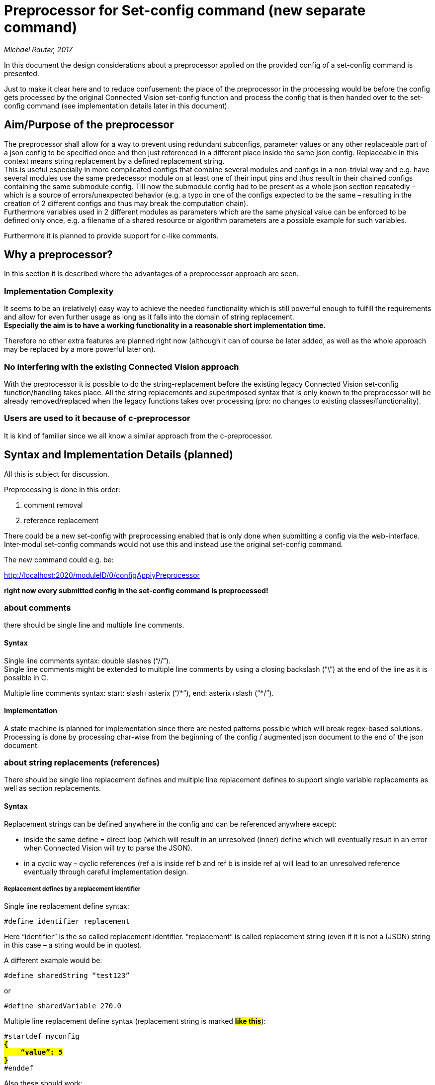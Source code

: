 [[preprocessor-for-set-config-command-new-separate-command]]
= Preprocessor for Set-config command (new separate command)

_Michael Rauter, 2017_

In this document the design considerations about a preprocessor applied on the provided config of a set-config command is presented.

Just to make it clear here and to reduce confusement: the place of the preprocessor in the processing would be before the config gets processed by the original Connected Vision set-config function and process the config that is then handed over to the set-config command (see implementation details later in this document).

[[aimpurpose-of-the-preprocessor]]
== Aim/Purpose of the preprocessor

The preprocessor shall allow for a way to prevent using redundant subconfigs, parameter values or any other replaceable part of a json config to be specified once and then just referenced in a different place inside the same json config. Replaceable in this context means string replacement by a defined replacement string. +
This is useful especially in more complicated configs that combine several modules and configs in a non-trivial way and e.g. have several modules use the same predecessor module on at least one of their input pins and thus result in their chained configs containing the same submodule config. Till now the submodule config had to be present as a whole json section repeatedly – which is a source of errors/unexpected behavior (e.g. a typo in one of the configs expected to be the same – resulting in the creation of 2 different configs and thus may break the computation chain). +
Furthermore variables used in 2 different modules as parameters which are the same physical value can be enforced to be defined only once, e.g. a filename of a shared resource or algorithm parameters are a possible example for such variables.

Furthermore it is planned to provide support for c-like comments.

[[why-a-preprocessor]]
== Why a preprocessor?

In this section it is described where the advantages of a preprocessor approach are seen.

[[implementation-complexity]]
=== Implementation Complexity

It seems to be an (relatively) easy way to achieve the needed functionality which is still powerful enough to fulfill the requirements and allow for even further usage as long as it falls into the domain of string replacement. +
*Especially the aim is to have a working functionality in a reasonable short implementation time.*

Therefore no other extra features are planned right now (although it can of course be later added, as well as the whole approach may be replaced by a more powerful later on).

[[no-interfering-with-the-existing-connected-vision-approach]]
=== No interfering with the existing Connected Vision approach

With the preprocessor it is possible to do the string-replacement before the existing legacy Connected Vision set-config function/handling takes place. All the string replacements and superimposed syntax that is only known to the preprocessor will be already removed/replaced when the legacy functions takes over processing (pro: no changes to existing classes/functionality).

[[users-are-used-to-it-because-of-c-preprocessor]]
=== Users are used to it because of c-preprocessor

It is kind of familiar since we all know a similar approach from the c-preprocessor.

[[syntax-and-implementation-details-planned]]
== Syntax and Implementation Details (planned)

All this is subject for discussion.

Preprocessing is done in this order:

1.  comment removal
2.  reference replacement

There could be a new set-config with preprocessing enabled that is only done when submitting a config via the web-interface. Inter-modul set-config commands would not use this and instead use the original set-config command.

The new command could e.g. be:

http://localhost:2020/moduleID/0/configApplyPreprocessor

*right now every submitted config in the set-config command is preprocessed!*

[[about-comments]]
=== about comments

there should be single line and multiple line comments.

[[syntax]]
==== Syntax

Single line comments syntax: double slashes (“//”). +
Single line comments might be extended to multiple line comments by using a closing backslash (“\”) at the end of the line as it is possible in C.

Multiple line comments syntax: start: slash+asterix (“/\*”), end: asterix+slash (“*/”).

[[implementation]]
==== Implementation

A state machine is planned for implementation since there are nested patterns possible which will break regex-based solutions. Processing is done by processing char-wise from the beginning of the config / augmented json document to the end of the json document.

[[about-string-replacements-references]]
=== about string replacements (references)

There should be single line replacement defines and multiple line replacement defines to support single variable replacements as well as section replacements.

[[syntax-1]]
==== Syntax

Replacement strings can be defined anywhere in the config and can be referenced anywhere except:

* inside the same define = direct loop (which will result in an unresolved (inner) define which will eventually result in an error when Connected Vision will try to parse the JSON).
* in a cyclic way – cyclic references (ref a is inside ref b and ref b is inside ref a) will lead to an unresolved reference eventually through careful implementation design.

[[replacement-defines-by-a-replacement-identifier]]
===== Replacement defines by a replacement identifier

Single line replacement define syntax: +

[source, JSON]
....
#define identifier replacement
....

Here “identifier” is the so called replacement identifier. “replacement” is called replacement string (even if it is not a (JSON) string in this case – a string would be in quotes).

A different example would be:

[source, JSON]
....
#define sharedString “test123”
....

or

[source, JSON]
....
#define sharedVariable 270.0
....

Multiple line replacement define syntax (replacement string is marked ##**like this**##): +

[source, JSON]
[subs="quotes"]
....
#startdef myconfig
##**{
    “value”: 5
}**##
#enddef
....
Also these should work:

[source, JSON]
[subs="quotes"]
....
#startdef myconfig ##**{
    “value”: 5
}**##
#enddef
....

and

[source, JSON]
[subs="quotes"]
....
#startdef myconfig ##**{
    “value”: 5
}**## #enddef
....

Or in combination with a comment:

[source, JSON]
[subs="quotes"]
....
#startdef myconfig
##**{
    “value”: 5
}**##
#enddef // closing myconfig define
....

[[referencing-replacement-strings]]
===== Referencing replacement strings

Referencing is done by using the dollar sign (“$”) before and after the replacement identifier in the JSON: +

[source, JSON]
[subs="quotes"]
....
"aStruct": {
    “aString”: “test123”,
    “aValue“: ##**$sharedVariable$**##
}
....

[[implementation-1]]
==== Implementation

Given that all comments have already been removed from the augmented JSON config (now the current augmentation state should only contain replacement defines and references), processing is:

Loop 1. Until the loop requirement is no longer met

1.  the (current because changing while processed) augmented JSON config is processed from the end to the start. For the first found replacement define with its corresponding replacement identifier (the last in the current augmented config), until no more replacement define is found:
a.  store the replacement string
b.  removed the define from the (current) augmented config
c.  replace all occurrences of the current replacement identifier in enclosing “$” chars by the replacement string

You should end up with a valid JSON config in case of correct formatting beforehand (with correct appliance of the augmented ruleset) or a invalid config if formatting was wrong or contained cyclic reference definitions.

Note: no json parsing will be done in the preprocessor! Just string processing!

[[summary]]
== Summary

* Comments for JSON configs
* Add Preprocessor replacement
* Optional New API function _configApplyPreprocessor()_ (as C++ function and WebService)
* No interfering with the existing Connected Vision approach
* Only preprocessed config is stored to DB +
-> When you retrieve a config via the Connected Vision API you will get a pure, valid JSON config (without comments or defines).